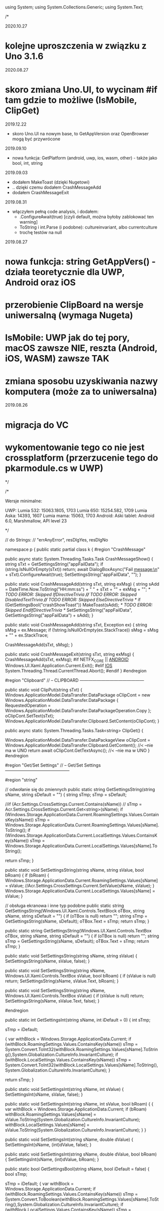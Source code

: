 ﻿using System;
using System.Collections.Generic;
using System.Text;

/*
 
2020.10.27
* kolejne uproszczenia w związku z Uno 3.1.6

2020.08.27
* skoro zmiana Uno.UI, to wycinam #if tam gdzie to możliwe (IsMobile, ClipGet)
 
2019.12.22
 * skoro Uno.UI na nowym base, to GetAppVersion oraz OpenBrowser mogą być przywrócone
  
2019.09.10
 * nowa funkcja: GetPlatform (android, uwp, ios, wasm, other) - także jako bool, int, string
    
2019.09.03
 * dodałem MakeToast (dzięki Nugetowi)
 * .. dzięki czemu dodałem CrashMessageAdd
 * dodałem CrashMessageExit
    
2019.08.31
 * włączyłem pełną code analysis, i dodałem:
    * .ConfigureAwait(true) [czyli default, można byłoby zablokować ten warning]
    * ToString i int.Parse (i podobne): cultureinvariant, albo currentculture
    * trochę testów na null 

 2019.08.27
* nowa funkcja: string GetAppVers() - działa teoretycznie dla UWP, Android oraz iOS
* przerobienie ClipBoard na wersje uniwersalną (wymaga Nugeta)
* IsMobile: UWP jak do tej pory, macOS zawsze NIE, reszta (Android, iOS, WASM) zawsze TAK
* zmiana sposobu uzyskiwania nazwy komputera (może za to uniwersalna)

 2019.08.26
* migracja do VC
* wykomentowanie tego co nie jest crossplatform (przerzucenie tego do pkarmodule.cs w UWP)

*/


/*
 
    Wersje minimalne:

    UWP:
        Lumia 532: 15063.1805, 1703
        Lumia 650: 15254.582, 1709
        Lumia Aska: 14393, 1607
        Lumia mama: 15063, 1703
    Android:
        Aśki tablet: Android 6.0, Marshmallow, API level 23

*/

// do Strings:
// "errAnyError", resDlgYes, resDlgNo

namespace p 
{
    public static partial class k
    {
        #region "CrashMessage"

        public async static System.Threading.Tasks.Task CrashMessageShow()
        {
            string sTxt = GetSettingsString("appFailData");
            if (string.IsNullOrEmpty(sTxt))
                return;
            await DialogBoxAsync("Fail message:\n" + sTxt).ConfigureAwait(true);
            SetSettingsString("appFailData", "");
        }

        public static void CrashMessageAdd(string sTxt, string exMsg)
        {
            string sAdd = DateTime.Now.ToString("HH:mm:ss") + " " + sTxt + "\n" + exMsg + "\n";
            /* TODO ERROR: Skipped IfDirectiveTrivia *//* TODO ERROR: Skipped DisabledTextTrivia *//* TODO ERROR: Skipped ElseDirectiveTrivia */
            if (GetSettingsBool("crashShowToast"))
                MakeToast(sAdd);
            /* TODO ERROR: Skipped EndIfDirectiveTrivia */
            SetSettingsString("appFailData", GetSettingsString("appFailData") + sAdd);
        }

        public static void CrashMessageAdd(string sTxt, Exception ex)
        {
            string sMsg = ex.Message;
            if (!string.IsNullOrEmpty(ex.StackTrace))
                sMsg = sMsg + "\n" + ex.StackTrace;

            CrashMessageAdd(sTxt, sMsg);
        }


        public static void CrashMessageExit(string sTxt, string exMsg)
        {
            CrashMessageAdd(sTxt, exMsg);
#if NETFX_CORE || __ANDROID__
            Windows.UI.Xaml.Application.Current.Exit();
#elif __IOS__
            System.Threading.Thread.CurrentThread.Abort();
#endif
        }
        #endregion

        #region "Clipboard"
        // -- CLIPBOARD ---------------------------------------------

        public static void ClipPut(string sTxt)
        {
            Windows.ApplicationModel.DataTransfer.DataPackage oClipCont = new Windows.ApplicationModel.DataTransfer.DataPackage
            {
                RequestedOperation = Windows.ApplicationModel.DataTransfer.DataPackageOperation.Copy
            };
            oClipCont.SetText(sTxt);
            Windows.ApplicationModel.DataTransfer.Clipboard.SetContent(oClipCont);
        }

        public async static System.Threading.Tasks.Task<string> ClipGet()
        {

            Windows.ApplicationModel.DataTransfer.DataPackageView oClipCont = Windows.ApplicationModel.DataTransfer.Clipboard.GetContent(); //< --nie ma w UNO
            return await oClipCont.GetTextAsync(); //< --nie ma w UNO
        }
#endregion

#region "Get/Set Settings"
        // -- Get/Set Settings ---------------------------------------------

#region "string"

        // odwołanie się do zmiennych
        public static string GetSettingsString(string sName, string sDefault = "")
        {
            string sTmp;
            sTmp = sDefault;

            //if (Acr.Settings.CrossSettings.Current.Contains(sName))
            //    sTmp = Acr.Settings.CrossSettings.Current.Get<string>(sName);
            if (Windows.Storage.ApplicationData.Current.RoamingSettings.Values.ContainsKey(sName))
                sTmp = Windows.Storage.ApplicationData.Current.RoamingSettings.Values[sName].ToString();
            if (Windows.Storage.ApplicationData.Current.LocalSettings.Values.ContainsKey(sName))
                sTmp = Windows.Storage.ApplicationData.Current.LocalSettings.Values[sName].ToString();

            return sTmp;
        }

        public static void SetSettingsString(string sName, string sValue, bool bRoam)
        {
            if (bRoam)
            {
                Windows.Storage.ApplicationData.Current.RoamingSettings.Values[sName] = sValue;
                //Acr.Settings.CrossSettings.Current.SetValue(sName, sValue);
            }
            Windows.Storage.ApplicationData.Current.LocalSettings.Values[sName] = sValue;
        }

        // obsługa ekranowa i inne typ podobne
        public static string GetSettingsString(Windows.UI.Xaml.Controls.TextBlock oTBox, string sName, string sDefault = "")
        {
            if (oTBox is null) return "";
            string sTmp = GetSettingsString(sName, sDefault);
            oTBox.Text = sTmp;
            return sTmp;
        }

        public static string GetSettingsString(Windows.UI.Xaml.Controls.TextBox oTBox, string sName, string sDefault = "")
        {
            if (oTBox is null) return "";
            string sTmp = GetSettingsString(sName, sDefault);
            oTBox.Text = sTmp;
            return sTmp;
        }



        public static void SetSettingsString(string sName, string sValue)
        {
            SetSettingsString(sName, sValue, false);
        }


        public static void SetSettingsString(string sName, Windows.UI.Xaml.Controls.TextBox sValue, bool bRoam)
        {
            if (sValue is null) return;
            SetSettingsString(sName, sValue.Text, bRoam);
        }

        public static void SetSettingsString(string sName, Windows.UI.Xaml.Controls.TextBox sValue)
        {
            if (sValue is null) return;
            SetSettingsString(sName, sValue.Text, false);
        }

#endregion

        public static int GetSettingsInt(string sName, int iDefault = 0)
        {
            int sTmp;

            sTmp = iDefault;

            {
                var withBlock = Windows.Storage.ApplicationData.Current;
                if (withBlock.RoamingSettings.Values.ContainsKey(sName))
                    sTmp = System.Convert.ToInt32(withBlock.RoamingSettings.Values[sName].ToString(),System.Globalization.CultureInfo.InvariantCulture);
                if (withBlock.LocalSettings.Values.ContainsKey(sName))
                    sTmp = System.Convert.ToInt32(withBlock.LocalSettings.Values[sName].ToString(),System.Globalization.CultureInfo.InvariantCulture);
            }

            return sTmp;
        }

        public static void SetSettingsInt(string sName, int sValue)
        {
            SetSettingsInt(sName, sValue, false);
        }

        public static void SetSettingsInt(string sName, int sValue, bool bRoam)
        {
            {
                var withBlock = Windows.Storage.ApplicationData.Current;
                if (bRoam)
                    withBlock.RoamingSettings.Values[sName] = sValue.ToString(System.Globalization.CultureInfo.InvariantCulture);
                withBlock.LocalSettings.Values[sName] = sValue.ToString(System.Globalization.CultureInfo.InvariantCulture);
            }
        }

        public static void SetSettingsInt(string sName, double dValue)
        {
            SetSettingsInt(sName, (int)dValue, false);
        }

        public static void SetSettingsInt(string sName, double dValue, bool bRoam)
        {
            SetSettingsInt(sName, (int)dValue, bRoam);
        }

        public static bool GetSettingsBool(string sName, bool iDefault = false)
        {
            bool sTmp;

            sTmp = iDefault;
            {
                var withBlock = Windows.Storage.ApplicationData.Current;
                if (withBlock.RoamingSettings.Values.ContainsKey(sName))
                    sTmp = System.Convert.ToBoolean(withBlock.RoamingSettings.Values[sName].ToString(),System.Globalization.CultureInfo.InvariantCulture);
                if (withBlock.LocalSettings.Values.ContainsKey(sName))
                    sTmp = System.Convert.ToBoolean(withBlock.LocalSettings.Values[sName].ToString(),System.Globalization.CultureInfo.InvariantCulture);
            }

            return sTmp;
        }

        public static bool GetSettingsBool(Windows.UI.Xaml.Controls.ToggleSwitch oSwitch, string sName, bool iDefault = false)
        {
            if (oSwitch is null) return iDefault ;
            bool sTmp;
            sTmp = GetSettingsBool(sName, iDefault);
            oSwitch.IsOn = sTmp;
            return sTmp;
        }

        public static void SetSettingsBool(string sName, bool sValue)
        {
            SetSettingsBool(sName, sValue, false);
        }

        public static void SetSettingsBool(string sName, bool sValue, bool bRoam)
        {
            {
                var withBlock = Windows.Storage.ApplicationData.Current;
                if (bRoam)
                    withBlock.RoamingSettings.Values[sName] = sValue.ToString();
                withBlock.LocalSettings.Values[sName] = sValue.ToString();
            }
        }

        public static void SetSettingsBool(string sName, bool? sValue, bool bRoam = false)
        {
            if (sValue.HasValue && sValue.Value)
                SetSettingsBool(sName, true, bRoam);
            else
                SetSettingsBool(sName, false, bRoam);
        }

        public static void SetSettingsBool(Windows.UI.Xaml.Controls.ToggleSwitch sValue, string sName, bool bRoam = false)
        {
            if (sValue is null) return;
            SetSettingsBool(sName, sValue.IsOn, bRoam);
        }

        public static void SetSettingsBool(string sName, Windows.UI.Xaml.Controls.ToggleSwitch sValue, bool bRoam)
        {
            if (sValue is null) return;
            SetSettingsBool(sName, sValue.IsOn, bRoam);
        }

        public static void SetSettingsBool(string sName, Windows.UI.Xaml.Controls.ToggleSwitch sValue)
        {
            if (sValue is null) return;
            SetSettingsBool(sName, sValue.IsOn, false);
        }

#endregion

#region "testy sieciowe"
        // -- Testy sieciowe ---------------------------------------------


        public static bool NetIsMobile()
        { // Brewiarz: wymuszanie zmiany dark/jasne
          // GrajCyganie: zmiana wielkosci okna
          // pociagi: ile rzadkow ma pokazac (rozmiar ekranu)
          // kamerki: full screen wlacz/wylacz tylko dla niego
          // sympatia...
          // TODO: WASM w zależności od rozmiaru ekranu?
            return Windows.System.Profile.AnalyticsInfo.DeviceForm.ToLower().Contains("mobile");
        }

        public static bool NetIsIPavailable(bool bMsg)
        {

            if (GetSettingsBool("offline"))
                return false;

            if (System.Net.NetworkInformation.NetworkInterface.GetIsNetworkAvailable())
                return true;
            if (bMsg)
                /* TODO ERROR: Skipped WarningDirectiveTrivia */
                DialogBox("ERROR: no IP network available");
            return false;
        }

        public static bool NetIsCellInet()
        {
            return Windows.Networking.Connectivity.NetworkInformation.GetInternetConnectionProfile().IsWwanConnectionProfile;
        }


        public static string GetHostName()
        {
            string sNazwa = System.Net.Dns.GetHostName();
            return sNazwa;
            //IReadOnlyList<Windows.Networking.HostName> hostNames = Windows.Networking.Connectivity.NetworkInformation.GetHostNames();
            //foreach (Windows.Networking.HostName oItem in hostNames)
            //{
            //    if (oItem.DisplayName.Contains(".local"))
            //        return oItem.DisplayName.Replace(".local", "");
            //}
            //return "";
        }


        public static bool IsThisMoje()
        {
            string sTmp = GetHostName().ToLower();
            if ((sTmp ?? "") == "home-pkar")
                return true;
            if ((sTmp ?? "") == "lumia_pkar")
                return true;
            if ((sTmp ?? "") == "kuchnia_pk")
                return true;
            if ((sTmp ?? "") == "ppok_pk")
                return true;
            // If sTmp.Contains("pkar") Then Return True
            // If sTmp.EndsWith("_pk") Then Return True
            return false;
        }

        //public async static System.Threading.Tasks.Task<bool> NetWiFiOffOn()
        //{

        //    // https://social.msdn.microsoft.com/Forums/ie/en-US/60c4a813-dc66-4af5-bf43-e632c5f85593/uwpbluetoothhow-to-turn-onoff-wifi-bluetooth-programmatically?forum=wpdevelop
        //    var result222 = await Windows.Devices.Radios.Radio.RequestAccessAsync();
        //    IReadOnlyList<Windows.Devices.Radios.Radio> radios = await Windows.Devices.Radios.Radio.GetRadiosAsync();

        //    foreach (var oRadio in radios)
        //    {
        //        if (oRadio.Kind == Windows.Devices.Radios.RadioKind.WiFi)
        //        {
        //            Windows.Devices.Radios.RadioAccessStatus oStat = await oRadio.SetStateAsync(Windows.Devices.Radios.RadioState.Off);
        //            if (oStat != Windows.Devices.Radios.RadioAccessStatus.Allowed)
        //                return false;
        //            await Task.Delay(3 * 1000);
        //            oStat = await oRadio.SetStateAsync(Windows.Devices.Radios.RadioState.On);
        //            if (oStat != Windows.Devices.Radios.RadioAccessStatus.Allowed)
        //                return false;
        //        }
        //    }

        //    return true;
        //}

#endregion

#region "DialogBoxy"
        // -- DialogBoxy ---------------------------------------------



        public async static System.Threading.Tasks.Task DialogBoxAsync(string sMsg)
        {
            Windows.UI.Popups.MessageDialog oMsg = new Windows.UI.Popups.MessageDialog(sMsg);
            await oMsg.ShowAsync();
        }

        public static void DialogBox(string sMsg)
        {
#pragma warning disable CS4014 // Because this call is not awaited, execution of the current method continues before the call is completed
            DialogBoxAsync(sMsg);
#pragma warning restore CS4014 // Because this call is not awaited, execution of the current method continues before the call is completed
        }

        public static string GetLangString(string sMsg)
        {
            if (string.IsNullOrEmpty(sMsg))
                return "";

            string sRet = sMsg;
            try
            {
                sRet = Windows.ApplicationModel.Resources.ResourceLoader.GetForCurrentView().GetString(sMsg);
            }
            catch { }
            return sRet;
        }

        public async static System.Threading.Tasks.Task DialogBoxResAsync(string sMsg)
        {
            sMsg = GetLangString(sMsg);
            await DialogBoxAsync(sMsg).ConfigureAwait(true);
        }
        public static void DialogBoxRes(string sMsg)
        {
#pragma warning disable CS4014 // Because this call is not awaited, execution of the current method continues before the call is completed
            DialogBoxResAsync(sMsg);
#pragma warning restore CS4014 // Because this call is not awaited, execution of the current method continues before the call is completed
        }

        public async static System.Threading.Tasks.Task DialogBoxRes(string sMsg, string sErrData)
        {
            sMsg = GetLangString(sMsg) + " " + sErrData;
            await DialogBoxAsync(sMsg).ConfigureAwait(true);
        }

        public async static System.Threading.Tasks.Task DialogBoxError(int iNr, string sMsg)
        {
            string sTxt = GetLangString("errAnyError");
            sTxt = sTxt + " (" + iNr.ToString(System.Globalization.CultureInfo.InvariantCulture) + ")" + "\n" + sMsg;
            await DialogBoxAsync(sTxt).ConfigureAwait(true);
        }

        public async static void DialogBoxResError(int iNr, string sMsg)
        {
            await DialogBoxError(iNr, GetLangString(sMsg)).ConfigureAwait(true);
        }

        public async static System.Threading.Tasks.Task<bool> DialogBoxYN(string sMsg, string sYes = "Tak", string sNo = "Nie")
        {
            Windows.UI.Popups.MessageDialog oMsg = new Windows.UI.Popups.MessageDialog(sMsg);
            Windows.UI.Popups.UICommand oYes = new Windows.UI.Popups.UICommand(sYes);
            Windows.UI.Popups.UICommand oNo = new Windows.UI.Popups.UICommand(sNo);
            oMsg.Commands.Add(oYes);
            oMsg.Commands.Add(oNo);
            oMsg.DefaultCommandIndex = 1;    // default: No
            oMsg.CancelCommandIndex = 1;
            Windows.UI.Popups.IUICommand oCmd = await oMsg.ShowAsync();
            if (oCmd == null)
                return false;
            if (oCmd.Label == sYes)
                return true;

            return false;
        }

        public async static System.Threading.Tasks.Task<bool> DialogBoxResYN(string sMsgResId, string sYesResId = "resDlgYes", string sNoResId = "resDlgNo")
        {
            string sMsg, sYes, sNo;

            {
                var withBlock = Windows.ApplicationModel.Resources.ResourceLoader.GetForCurrentView();
                sMsg = withBlock.GetString(sMsgResId);
                sYes = withBlock.GetString(sYesResId);
                sNo = withBlock.GetString(sNoResId);
            }

            if (string.IsNullOrEmpty(sMsg))
                sMsg = sMsgResId;  // zabezpieczenie na brak string w resource
            if (string.IsNullOrEmpty(sYes))
                sYes = sYesResId;
            if (string.IsNullOrEmpty(sNo))
                sNo = sNoResId;

            return await DialogBoxYN(sMsg, sYes, sNo).ConfigureAwait(true);
        }


        public async static System.Threading.Tasks.Task<string> DialogBoxInput(string sMsgResId, string sDefaultResId = "", string sYesResId = "resDlgContinue", string sNoResId = "resDlgCancel")
        {
            string sMsg, sYes, sNo, sDefault;

            sMsg = GetLangString(sMsgResId);
            sYes = GetLangString(sYesResId);
            sNo = GetLangString(sNoResId);
            sDefault = "";
            if (!string.IsNullOrEmpty(sDefaultResId))
                sDefault = GetLangString(sDefaultResId);

            if (string.IsNullOrEmpty(sMsg))
                sMsg = sMsgResId;  // zabezpieczenie na brak string w resource
            if (string.IsNullOrEmpty(sYes))
                sYes = sYesResId;
            if (string.IsNullOrEmpty(sNo))
                sNo = sNoResId;
            if (string.IsNullOrEmpty(sDefault))
                sDefault = sDefaultResId;

            Windows.UI.Xaml.Controls.TextBox oInputTextBox = new Windows.UI.Xaml.Controls.TextBox
            {
                AcceptsReturn = false,
                Text = sDefault
            };
            Windows.UI.Xaml.Controls.ContentDialog oDlg = new Windows.UI.Xaml.Controls.ContentDialog
            {
                Content = oInputTextBox,
                PrimaryButtonText = sYes,
                SecondaryButtonText = sNo,
                Title = sMsg
            };

            var oCmd = await oDlg.ShowAsync();
#if !NETFX_CORE
            oDlg.Dispose();
#endif
            if (oCmd != Windows.UI.Xaml.Controls.ContentDialogResult.Primary)
                return "";

            return oInputTextBox.Text;
        }

#endregion

        public static string GetPlatform()
    {
#if NETFX_CORE
        return "uwp";
#elif __ANDROID__
        return "android";
#elif __IOS__
        return "ios";
#elif __WASM__
        return "wasm";
#else
        return "other";
#endif
    }

        public static bool GetPlatform(string sPlatform)
        {
            if (string.IsNullOrEmpty(sPlatform)) return false;
            if (GetPlatform().ToLower() == sPlatform.ToLower()) return true;
            return false;
        }

        public static bool GetPlatform(bool bUwp, bool bAndro, bool bIos, bool bWasm, bool bOther)
        {
#if NETFX_CORE
        return bUwp;
#elif __ANDROID__
        return bAndro;
#elif __IOS__
        return bIos;
#elif __WASM__
            return bWasm;
#else
        return bOther;
#endif
        }

        public static int GetPlatform(int bUwp, int bAndro, int bIos, int bWasm, int bOther)
        {
#if NETFX_CORE
        return bUwp;
#elif __ANDROID__
        return bAndro;
#elif __IOS__
        return bIos;
#elif __WASM__
            return bWasm;
#else
        return bOther;
#endif
        }

        public static string GetPlatform(string bUwp, string bAndro, string bIos, string bWasm, string bOther)
        {
#if NETFX_CORE
        return bUwp;
#elif __ANDROID__
        return bAndro;
#elif __IOS__
        return bIos;
#elif __WASM__
            return bWasm;
#else
        return bOther;
#endif
        }



        public static string GetAppVers()
        {
            return Windows.ApplicationModel.Package.Current.Id.Version.Major + "." +
                Windows.ApplicationModel.Package.Current.Id.Version.Minor + "." + 
                Windows.ApplicationModel.Package.Current.Id.Version.Build;

        }


        // --- INNE FUNKCJE ------------------------

        //public static void SetBadgeNo(int iInt)
        //{
        //    // https://docs.microsoft.com/en-us/windows/uwp/controls-and-patterns/tiles-and-notifications-badges

        //    Windows.Data.Xml.Dom.XmlDocument oXmlBadge;
        //    oXmlBadge = Windows.UI.Notifications.BadgeUpdateManager.GetTemplateContent(Windows.UI.Notifications.BadgeTemplateType.BadgeNumber);

        //    Windows.Data.Xml.Dom.XmlElement oXmlNum;
        //    oXmlNum = (Windows.Data.Xml.Dom.XmlElement)oXmlBadge.SelectSingleNode("/badge");
        //    oXmlNum.SetAttribute("value", iInt.ToString());

        //    Windows.UI.Notifications.BadgeUpdateManager.CreateBadgeUpdaterForApplication().Update(new Windows.UI.Notifications.BadgeNotification(oXmlBadge));
        //}


        public static string XmlSafeString(string sInput)
        {
            if (sInput is null) return "";
            string sTmp;
            sTmp = sInput.Replace("&", "&amp;");
            sTmp = sTmp.Replace("<", "&lt;");
            sTmp = sTmp.Replace(">", "&gt;");
            return sTmp;
        }

        public static string XmlSafeStringQt(string sInput)
        {
            string sTmp;
            sTmp = XmlSafeString(sInput);
            sTmp = sTmp.Replace("\"", "&quote;");
            return sTmp;
        }

        public static string ToastAction(string sAType, string sAct, string sGuid, string sContent)
        {
            string sTmp = sContent;
            if (!string.IsNullOrEmpty(sTmp))
                sTmp = GetSettingsString(sTmp, sTmp);

            string sTxt = "<action " + "activationType=\"" + sAType + "\" " + "arguments=\"" + sAct + sGuid + "\" " + "content=\"" + sTmp + "\"/> ";
            return sTxt;
        }

        public static void MakeToast(string sMsg, string sMsg1 = "")
        {
// Mój Uno: razem z Android, ich Uno - tylko UWP
// #if NETFX_CORE || __ANDROID__
            var sXml = "<visual><binding template='ToastGeneric'><text>" + XmlSafeString(sMsg);
            if (!string.IsNullOrEmpty(sMsg1))
                sXml = sXml + "</text><text>" + XmlSafeString(sMsg1);
            sXml = sXml + "</text></binding></visual>";
            var oXml = new Windows.Data.Xml.Dom.XmlDocument();
            oXml.LoadXml("<toast>" + sXml + "</toast>");
            var oToast = new Windows.UI.Notifications.ToastNotification(oXml);
#if NETFX_CORE 
            Windows.UI.Notifications.ToastNotificationManager.CreateToastNotifier().Show(oToast);

#elif __IOS__
            string sTitle, sBody;
            if (sMsg1 == "")
            {
                sTitle = "";
                sBody = sMsg;
            }
            else
            {
                sTitle = sMsg;
                sBody = sMsg1;
            }
            Plugin.LocalNotifications.CrossLocalNotifications.Current.Show(sTitle, sBody);
#endif
        }

        public static int WinVer()
        {
            // Unknown = 0,
            // Threshold1 = 1507,   // 10240
            // Threshold2 = 1511,   // 10586
            // Anniversary = 1607,  // 14393 Redstone 1
            // Creators = 1703,     // 15063 Redstone 2
            // FallCreators = 1709 // 16299 Redstone 3
            // April = 1803		// 17134
            // October = 1809		// 17763
            // ? = 190?		// 18???
            // April  1803, 17134, RS5

#if NETFX_CORE
            ulong u = ulong.Parse(Windows.System.Profile.AnalyticsInfo.VersionInfo.DeviceFamilyVersion);
            u = (u & 0xFFFF0000L) >> 16;
            return (int)u;
#elif __ANDROID__
            return (int)Android.OS.Build.VERSION.SdkInt;
#else
            return 0;
#endif
        }


            //private static Windows.Web.Http.HttpClient moHttp = new Windows.Web.Http.HttpClient();

            //public async static System.Threading.Tasks.Task<string> HttpPageAsync(string sUrl, string sErrMsg, string sData = "")
            //{
            //    try
            //    {
            //        if (!NetIsIPavailable(true))
            //            return "";
            //        if (string.IsNullOrEmpty(sUrl))
            //            return "";

            //        if ((sUrl.Substring(0, 4) ?? "") != "http")
            //            sUrl = "http://beskid.geo.uj.edu.pl/p/dysk" + sUrl;

            //        if (moHttp == null)
            //        {
            //            moHttp = new Windows.Web.Http.HttpClient();
            //            moHttp.DefaultRequestHeaders.UserAgent.TryParseAdd("GrajCyganie");
            //        }

            //        var sError = "";
            //        Windows.Web.Http.HttpResponseMessage oResp = null;

            //        try
            //        {
            //            if (!string.IsNullOrEmpty(sData))
            //            {
            //                var oHttpCont = new Windows.Web.Http.HttpStringContent(sData, Windows.Storage.Streams.UnicodeEncoding.Utf8, "application/x-www-form-urlencoded");
            //                oResp = await moHttp.PostAsync(new Uri(sUrl), oHttpCont);
            //            }
            //            else
            //                oResp = await moHttp.GetAsync(new Uri(sUrl));
            //        }
            //        catch (Exception ex)
            //        {
            //            sError = ex.Message;
            //        }

            //        if (!string.IsNullOrEmpty(sError))
            //        {
            //            await DialogBox("error " + sError + " at " + sErrMsg + " page");
            //            return "";
            //        }

            //        if ((oResp.StatusCode == 303) || (oResp.StatusCode == 302) || (oResp.StatusCode == 301))
            //        {
            //            // redirect
            //            sUrl = oResp.Headers.Location.ToString;
            //            // If sUrl.ToLower.Substring(0, 4) <> "http" Then
            //            // sUrl = "https://sympatia.onet.pl/" & sUrl   ' potrzebne przy szukaniu
            //            // End If

            //            if (!string.IsNullOrEmpty(sData))
            //            {
            //                // Dim oHttpCont = New HttpStringContent(sData, Text.Encoding.UTF8, "application/x-www-form-urlencoded")
            //                var oHttpCont = new Windows.Web.Http.HttpStringContent(sData, Windows.Storage.Streams.UnicodeEncoding.Utf8, "application/x-www-form-urlencoded");
            //                oResp = await moHttp.PostAsync(new Uri(sUrl), oHttpCont);
            //            }
            //            else
            //                oResp = await moHttp.GetAsync(new Uri(sUrl));
            //        }

            //        if (oResp.StatusCode > 290)
            //        {
            //            await DialogBox("ERROR " + oResp.StatusCode + " getting " + sErrMsg + " page");
            //            return "";
            //        }

            //        string sResp = "";
            //        try
            //        {
            //            sResp = await oResp.Content.ReadAsStringAsync;
            //        }
            //        catch (Exception ex)
            //        {
            //            sError = ex.Message;
            //        }

            //        if (!string.IsNullOrEmpty(sError))
            //        {
            //            await DialogBox("error " + sError + " at ReadAsStringAsync " + sErrMsg + " page");
            //            return "";
            //        }

            //        return sResp;
            //    }
            //    catch (Exception ex)
            //    {
            //        CrashMessageExit("@HttpPageAsync", ex.Message);
            //    }

            //    return "";
            //}

            public static string RemoveHtmlTags(string sHtml)
        {
            int iInd0, iInd1;
            if (sHtml is null) return "";
            iInd0 = sHtml.IndexOf("<script",StringComparison.Ordinal);
            if (iInd0 > 0)
            {
                iInd1 = sHtml.IndexOf("</script>", iInd0, StringComparison.Ordinal);
                if (iInd1 > 0)
                    sHtml = sHtml.Remove(iInd0, (iInd1 - iInd0) + 9);
            }

            iInd0 = sHtml.IndexOf("<", StringComparison.Ordinal);
            iInd1 = sHtml.IndexOf(">", StringComparison.Ordinal);
            while (iInd0 > -1)
            {
                if (iInd1 > -1)
                    sHtml = sHtml.Remove(iInd0, (iInd1 - iInd0) + 1);
                else
                    sHtml = sHtml.Substring(0, iInd0);
                sHtml = sHtml.Trim();

                iInd0 = sHtml.IndexOf("<", StringComparison.Ordinal);
                iInd1 = sHtml.IndexOf(">", StringComparison.Ordinal);
            }

            sHtml = sHtml.Replace("&nbsp;", " ");
            sHtml = sHtml.Replace('\r', '\n');
            sHtml = sHtml.Replace("\n\n", "\n");
            sHtml = sHtml.Replace("\n\n", "\n");
            sHtml = sHtml.Replace("\n\n", "\n");

            return sHtml.Trim();
        }


        public static void OpenBrowser(Uri oUri, bool bForceEdge = false)
        { // bForceEdge ma sens tylko pod Windows przecież (a poza tym i tak coraz mniej, bo DevEdge/Chromium)
#if NETFX_CORE
            if (bForceEdge)
            {
                Windows.System.LauncherOptions options = new Windows.System.LauncherOptions
                {
                    TargetApplicationPackageFamilyName = "Microsoft.MicrosoftEdge_8wekyb3d8bbwe"
                };
#pragma warning disable CS4014 // Because this call is not awaited, execution of the current method continues before the call is completed
                Windows.System.Launcher.LaunchUriAsync(oUri, options);
#pragma warning restore CS4014 // Because this call is not awaited, execution of the current method continues before the call is completed
            }
            else
#endif
#pragma warning disable CS4014 // Because this call is not awaited, execution of the current method continues before the call is completed
            Windows.System.Launcher.LaunchUriAsync(oUri);
#pragma warning restore CS4014 // Because this call is not awaited, execution of the current method continues before the call is completed
        }

        public static void OpenBrowser(string sUri, bool bForceEdge = false)
        {
            Uri oUri = new Uri(sUri);
            OpenBrowser(oUri, bForceEdge);
        }


        public static string FileLen2string(long iBytes)
        {
            if (iBytes == (long)1)
                return "1 byte";
            if (iBytes < (long)10000)
                return iBytes.ToString(System.Globalization.CultureInfo.InvariantCulture) + " bytes";
            iBytes = iBytes / (long)1024;
            if (iBytes == (long)1)
                return "1 kibibyte";
            if (iBytes < (long)2000)
                return iBytes.ToString(System.Globalization.CultureInfo.InvariantCulture) + " kibibytes";
            iBytes = iBytes / (long)1024;
            if (iBytes == (long)1)
                return "1 mebibyte";
            if (iBytes < (long)2000)
                return iBytes.ToString(System.Globalization.CultureInfo.InvariantCulture) + " mebibytes";
            iBytes = iBytes / (long)1024;
            if (iBytes == (long)1)
                return "1 gibibyte";
            return iBytes.ToString(System.Globalization.CultureInfo.InvariantCulture) + " gibibytes";
        }


        public static DateTime UnixTimeToTime(long lTime)
        {
            // 1509993360
            DateTime dtDateTime = new DateTime(1970, 1, 1, 0, 0, 0, 0);
            dtDateTime = dtDateTime.AddSeconds((double)lTime);   // UTC
                                                                 // dtDateTime.Kind = DateTimeKind.Utc
            return dtDateTime.ToLocalTime();
        }

        public static int GPSdistanceDwa(double dLat0, double dLon0, double dLat, double dLon)
        {
            // https://stackoverflow.com/questions/28569246/how-to-get-distance-between-two-locations-in-windows-phone-8-1

            try
            {
                int iRadix = 6371000;
                double tLat = (dLat - dLat0) * Math.PI / 180;
                double tLon = (dLon - dLon0) * Math.PI / 180;
                double a = Math.Sin(tLat / 2) * Math.Sin(tLat / 2) + Math.Cos(Math.PI / 180 * dLat0) * Math.Cos(Math.PI / 180 * dLat) * Math.Sin(tLon / 2) * Math.Sin(tLon / 2);
                double c = 2 * Math.Asin(Math.Min(1, Math.Sqrt(a)));
                double d = iRadix * c;

                return (int)d;
            }
            catch
            {
                return 0;
            }// nie powinno sie nigdy zdarzyc, ale na wszelki wypadek...
        }

        public static int GPSdistance(Windows.Devices.Geolocation.Geoposition oPos, double dLat, double dLon)
        {
            if (oPos is null) return 0;
            return p.k.GPSdistanceDwa(oPos.Coordinate.Point.Position.Latitude, oPos.Coordinate.Point.Position.Longitude, dLat, dLon);
        }

    }


}


